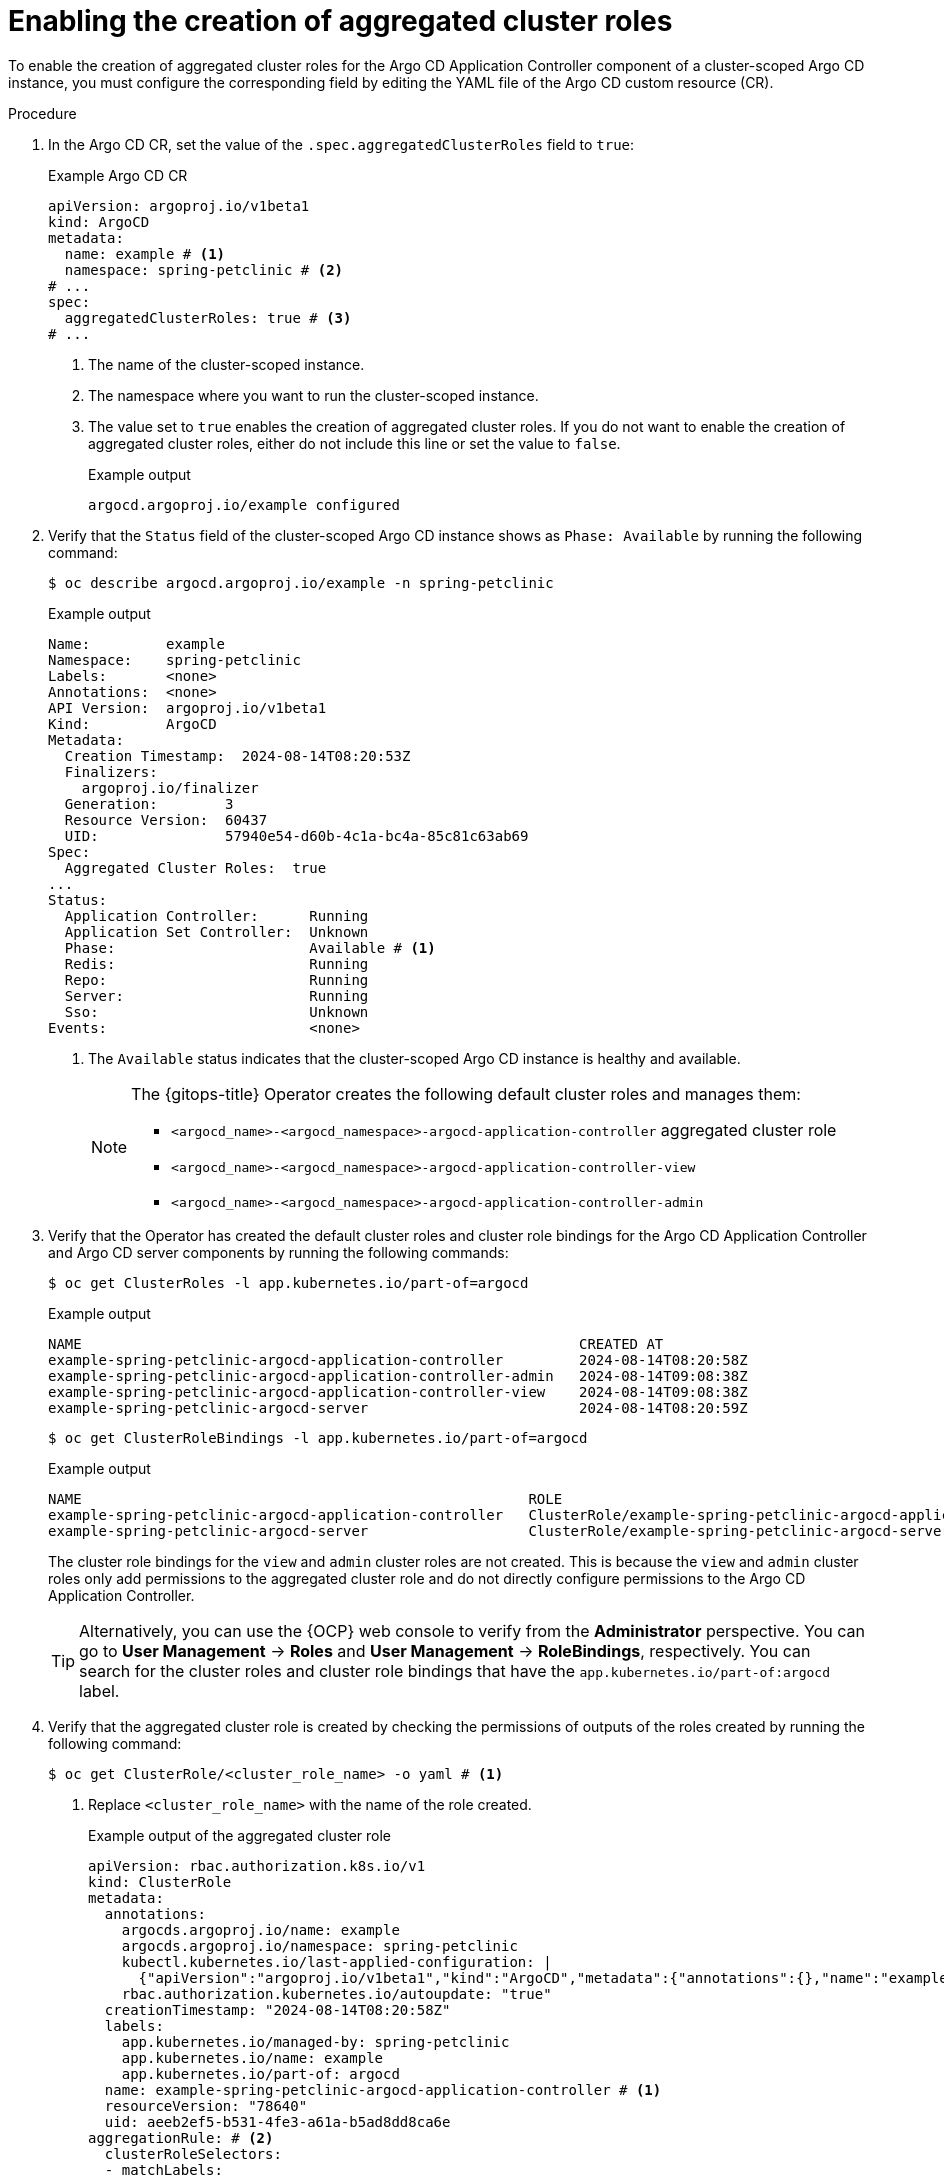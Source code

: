 // Module included in the following assembly:
//
// * declarative_clusterconfig/customizing-permissions-by-creating-aggregated-cluster-roles.adoc

:_mod-docs-content-type: PROCEDURE
[id="gitops-enabling-the-creation-of-aggregated-cluster-roles_{context}"]
= Enabling the creation of aggregated cluster roles

To enable the creation of aggregated cluster roles for the Argo CD Application Controller component of a cluster-scoped Argo CD instance, you must configure the corresponding field by editing the YAML file of the Argo CD custom resource (CR).

.Procedure

. In the Argo CD CR, set the value of the `.spec.aggregatedClusterRoles` field to `true`:
+
.Example Argo CD CR
[source,yaml]
----
apiVersion: argoproj.io/v1beta1
kind: ArgoCD
metadata:
  name: example # <1>
  namespace: spring-petclinic # <2>
# ...
spec:
  aggregatedClusterRoles: true # <3>
# ...
----
<1> The name of the cluster-scoped instance.
<2> The namespace where you want to run the cluster-scoped instance.
<3> The value set to `true` enables the creation of aggregated cluster roles. If you do not want to enable the creation of aggregated cluster roles, either do not include this line or set the value to `false`.
+
.Example output
[source,terminal]
----
argocd.argoproj.io/example configured
----

. Verify that the `Status` field of the cluster-scoped Argo CD instance shows as `Phase: Available` by running the following command:
+
[source,terminal]
----
$ oc describe argocd.argoproj.io/example -n spring-petclinic
----
+
.Example output
[source,terminal]
----
Name:         example
Namespace:    spring-petclinic
Labels:       <none>
Annotations:  <none>
API Version:  argoproj.io/v1beta1
Kind:         ArgoCD
Metadata:
  Creation Timestamp:  2024-08-14T08:20:53Z
  Finalizers:
    argoproj.io/finalizer
  Generation:        3
  Resource Version:  60437
  UID:               57940e54-d60b-4c1a-bc4a-85c81c63ab69
Spec:
  Aggregated Cluster Roles:  true
...
Status:
  Application Controller:      Running
  Application Set Controller:  Unknown
  Phase:                       Available # <1>
  Redis:                       Running
  Repo:                        Running
  Server:                      Running
  Sso:                         Unknown
Events:                        <none>
----
<1> The `Available` status indicates that the cluster-scoped Argo CD instance is healthy and available.
+
[NOTE]
====
The {gitops-title} Operator creates the following default cluster roles and manages them:

* `<argocd_name>-<argocd_namespace>-argocd-application-controller` aggregated cluster role
* `<argocd_name>-<argocd_namespace>-argocd-application-controller-view`
* `<argocd_name>-<argocd_namespace>-argocd-application-controller-admin` 
====

. Verify that the Operator has created the default cluster roles and cluster role bindings for the Argo CD Application Controller and Argo CD server components by running the following commands:
+
[source,terminal]
----
$ oc get ClusterRoles -l app.kubernetes.io/part-of=argocd
----
+
.Example output
[source,terminal]
----
NAME                                                           CREATED AT
example-spring-petclinic-argocd-application-controller         2024-08-14T08:20:58Z
example-spring-petclinic-argocd-application-controller-admin   2024-08-14T09:08:38Z
example-spring-petclinic-argocd-application-controller-view    2024-08-14T09:08:38Z
example-spring-petclinic-argocd-server                         2024-08-14T08:20:59Z
----
+
[source,terminal]
----
$ oc get ClusterRoleBindings -l app.kubernetes.io/part-of=argocd
----
+
.Example output
[source,terminal]
----
NAME                                                     ROLE                                                                 AGE
example-spring-petclinic-argocd-application-controller   ClusterRole/example-spring-petclinic-argocd-application-controller   54m
example-spring-petclinic-argocd-server                   ClusterRole/example-spring-petclinic-argocd-server                   54m
----
+
The cluster role bindings for the `view` and `admin` cluster roles are not created. This is because the `view` and `admin` cluster roles only add permissions to the aggregated cluster role and do not directly configure permissions to the Argo CD Application Controller.
+
[TIP]
====
Alternatively, you can use the {OCP} web console to verify from the *Administrator* perspective. You can go to *User Management* -> *Roles* and *User Management* -> *RoleBindings*, respectively. You can search for the cluster roles and cluster role bindings that have the `app.kubernetes.io/part-of:argocd` label.
====

. Verify that the aggregated cluster role is created by checking the permissions of outputs of the roles created by running the following command:
+
[source,terminal]
----
$ oc get ClusterRole/<cluster_role_name> -o yaml # <1>
----
<1> Replace `<cluster_role_name>` with the name of the role created.
+
.Example output of the aggregated cluster role
[source,terminal]
----
apiVersion: rbac.authorization.k8s.io/v1
kind: ClusterRole
metadata:
  annotations:
    argocds.argoproj.io/name: example
    argocds.argoproj.io/namespace: spring-petclinic
    kubectl.kubernetes.io/last-applied-configuration: |
      {"apiVersion":"argoproj.io/v1beta1","kind":"ArgoCD","metadata":{"annotations":{},"name":"example","namespace":"spring-petclinic"},"spec":{"aggregatedClusterRoles":true}}
    rbac.authorization.kubernetes.io/autoupdate: "true"
  creationTimestamp: "2024-08-14T08:20:58Z"
  labels:
    app.kubernetes.io/managed-by: spring-petclinic
    app.kubernetes.io/name: example
    app.kubernetes.io/part-of: argocd 
  name: example-spring-petclinic-argocd-application-controller # <1>
  resourceVersion: "78640"
  uid: aeeb2ef5-b531-4fe3-a61a-b5ad8dd8ca6e
aggregationRule: # <2>
  clusterRoleSelectors:
  - matchLabels:
      app.kubernetes.io/managed-by: spring-petclinic
      argocd/aggregate-to-controller: "true"
rules: [] # <3>
----
<1> The name of the aggregated cluster role.
<2> The predefined list of labels indicates that the aggregated cluster role can inherit permissions from the other user-defined cluster roles.
<3> No predefined permissions are set. However, when the Operator immediately creates a `<argocd_name>-<argocd_namespace>-argocd-application-controller-view` cluster role, the corresponding predefined `view` permissions are added into the aggregated cluster role.
+
.Example output of the `view` cluster role
[source,terminal]
----
apiVersion: rbac.authorization.k8s.io/v1
kind: ClusterRole
metadata:
  annotations:
    argocds.argoproj.io/name: example
    argocds.argoproj.io/namespace: spring-petclinic
    kubectl.kubernetes.io/last-applied-configuration: |
      {"apiVersion":"argoproj.io/v1beta1","kind":"ArgoCD","metadata":{"annotations":{},"name":"example","namespace":"spring-petclinic"},"spec":{"aggregatedClusterRoles":true}}
  creationTimestamp: "2024-08-14T09:59:14Z"
  labels: # <1>
    app.kubernetes.io/managed-by: spring-petclinic
    app.kubernetes.io/name: example
    app.kubernetes.io/part-of: argocd
    argocd/aggregate-to-controller: "true"
  name: example-spring-petclinic-argocd-application-controller-view # <2>
  resourceVersion: "78639"
  uid: 068b8867-7a0c-4af3-a17a-0560a00eba41
rules: # <3>
- apiGroups:
  - '*'
  resources:
  - '*'
  verbs:
  - get
  - list
  - watch
- nonResourceURLs:
  - '*'
  verbs:
  - get
  - list
----
<1> The labels match the predefined list of an existing aggregated cluster role.
<2> The name of the `view` cluster role.
<3> The predefined `view` permissions. These permissions are added into the existing aggregated cluster role.
+
.Example output of the `admin` cluster role
[source,terminal]
----
apiVersion: rbac.authorization.k8s.io/v1
kind: ClusterRole
metadata:
  annotations:
    argocds.argoproj.io/name: example
    argocds.argoproj.io/namespace: spring-petclinic
    kubectl.kubernetes.io/last-applied-configuration: |
      {"apiVersion":"argoproj.io/v1beta1","kind":"ArgoCD","metadata":{"annotations":{},"name":"example","namespace":"spring-petclinic"},"spec":{"aggregatedClusterRoles":true}}
    rbac.authorization.kubernetes.io/autoupdate: "true"
  creationTimestamp: "2024-08-14T09:59:15Z"
  labels: # <1>
    app.kubernetes.io/managed-by: spring-petclinic
    app.kubernetes.io/name: example
    app.kubernetes.io/part-of: argocd
    argocd/aggregate-to-controller: "true"
  name: example-spring-petclinic-argocd-application-controller-admin # <2>
  resourceVersion: "78642"
  uid: e2d35b6f-0832-4993-8b24-915a725454f9
aggregationRule: # <3>
  clusterRoleSelectors:
  - matchLabels:
      app.kubernetes.io/managed-by: spring-petclinic
      argocd/aggregate-to-admin: "true"
rules: null # <4>
----
<1> The labels match the predefined list of an existing aggregated cluster role.
<2> The name of the `admin` cluster role.
<3> The predefined list of labels indicates that the existing `<argocd_name>-<argocd_namespace>-argocd-application-controller-admin` cluster role can inherit permissions from the other user-defined cluster roles.
<4> Specifies that no permissions are defined yet in one or more user-defined cluster roles.
+
[TIP]
====
Alternatively, you can use the {OCP} web console to verify from the *Administrator* perspective. You can go to *User Management* -> *Roles*, use the *Filter* option, select *Cluster-wide Roles*, and search for the aggregated cluster role, `view`, and `admin` cluster roles. You must open the cluster role to check the details and configurations.
====
+
As a cluster administrator, you can now create one or more user-defined cluster roles and configure user-defined permissions for Argo CD Application Controller.